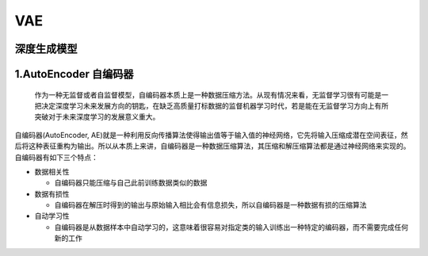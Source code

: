 .. _header-n0:

VAE
===

.. _header-n3:

深度生成模型
------------

.. _header-n4:

1.AutoEncoder 自编码器
----------------------

   作为一种无监督或者自监督模型，自编码器本质上是一种数据压缩方法。从现有情况来看，无监督学习很有可能是一把决定深度学习未来发展方向的钥匙，在缺乏高质量打标数据的监督机器学习时代，若是能在无监督学习方向上有所突破对于未来深度学习的发展意义重大。

自编码器(AutoEncoder,
AE)就是一种利用反向传播算法使得输出值等于输入值的神经网络，它先将输入压缩成潜在空间表征，然后将这种表征重构为输出。所以从本质上来讲，自编码器是一种数据压缩算法，其压缩和解压缩算法都是通过神经网络来实现的。自编码器有如下三个特点：

-  数据相关性

   -  自编码器只能压缩与自己此前训练数据类似的数据

-  数据有损性

   -  自编码器在解压时得到的输出与原始输入相比会有信息损失，所以自编码器是一种数据有损的压缩算法

-  自动学习性

   -  自编码器是从数据样本中自动学习的，这意味着很容易对指定类的输入训练出一种特定的编码器，而不需要完成任何新的工作
